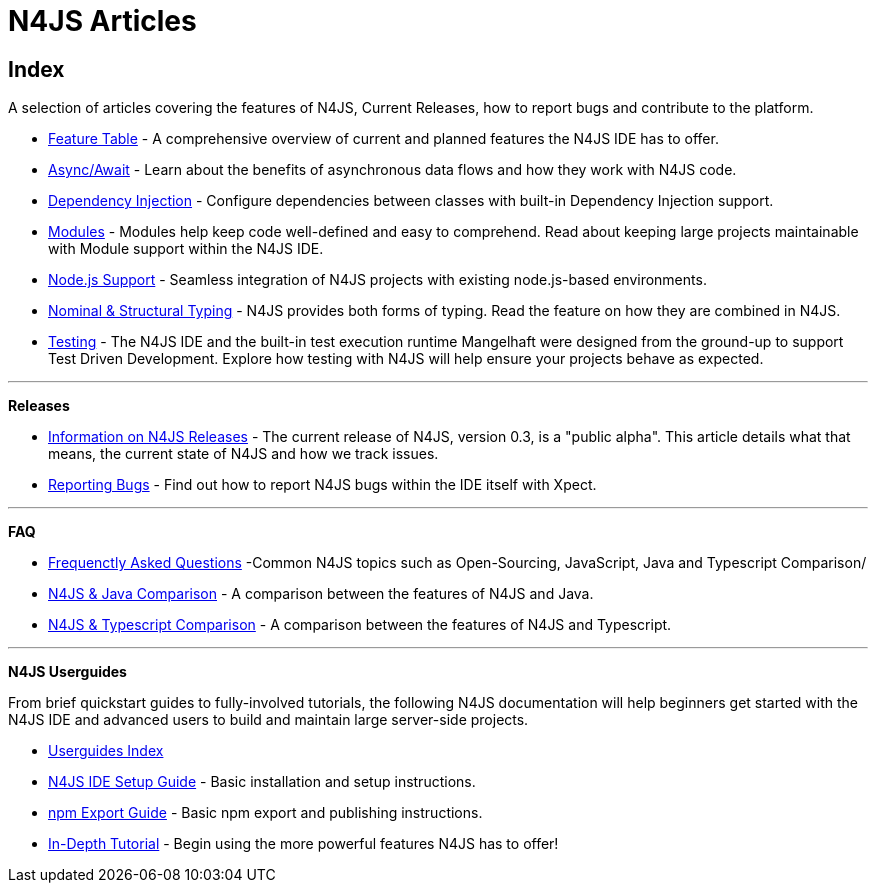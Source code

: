 :doctype: book
:notitle:

.N4JS Articles
= N4JS Articles

.A selection of articles covering the features of N4JS, Current Releases, how to report bugs and contribute to the platform.

== Index

* <<../features/index.adoc#n4js-language-and-ide-features,Feature Table>> - A comprehensive overview of current and planned features the N4JS IDE has to offer.
* <<../features/async-await.adoc#async-await,Async/Await>> - Learn about the benefits of asynchronous data flows and how they work with N4JS code.
* <<../features/dependency-injection.adoc#dependency-injection-in-n4js,Dependency Injection>> - Configure dependencies between classes with built-in Dependency Injection support.
* <<../features/modules.adoc#modules,Modules>> - Modules help keep code well-defined and easy to comprehend. Read about keeping large projects maintainable with Module support within the N4JS IDE.
* <<../features/nodejs-support.adoc#node-js-support,Node.js Support>> - Seamless integration of N4JS projects with existing node.js-based environments.
* <<../features/nominal-and-structural-typing.adoc#nominal-and-structural-typing,Nominal & Structural Typing>> - N4JS provides both forms of typing. Read the feature on how they are combined in N4JS.
* <<../features/testing.adoc#testing,Testing>> - The N4JS IDE and the built-in test execution runtime Mangelhaft were designed from the ground-up to support Test Driven Development. Explore how testing with N4JS will help ensure your projects behave as expected.

***

**Releases**

* <<../releases/index.adoc#releases,Information on N4JS Releases>> - The current release of N4JS, version 0.3, is a "public alpha". This article details what that means, the current state of N4JS and how we track issues.
* <<../releases/reporting-bugs.adoc#reporting-bugs,Reporting Bugs>> - Find out how to report N4JS bugs within the IDE itself with Xpect.

***

**FAQ**

* <<../faq/index.adoc#faq,Frequenctly Asked Questions>> -Common N4JS topics such as Open-Sourcing, JavaScript, Java and Typescript Comparison/
* <<../faq/comparison-java.adoc#n4js-and-java,N4JS & Java Comparison>> - A comparison between the features of N4JS and Java.
* <<../faq/comparison-typescript.adoc#n4js-and-typescript,N4JS & Typescript Comparison>> - A comparison between the features of N4JS and Typescript.

***

**N4JS Userguides**


From brief quickstart guides to fully-involved tutorials, the following N4JS documentation will help beginners get started with the N4JS IDE and advanced users to build and maintain large server-side projects.

* <<../userguides/index.adoc#index,Userguides Index>>
* <<../userguides/ide-setup.adoc#_ide_setup,N4JS IDE Setup Guide>> - Basic installation and setup instructions.
* <<../userguides/npm-export-guide.adoc#_npm_export_guide,npm Export Guide>> - Basic npm export and publishing instructions.
* <<../userguides/tutorial.adoc#_tutorial,In-Depth Tutorial>> - Begin using the more powerful features N4JS has to offer!

